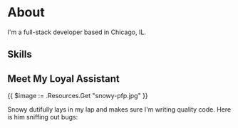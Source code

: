 * About

I'm a full-stack developer based in Chicago, IL.

** Skills

[[][file:https://img.shields.io/badge/Node%20js-20232A?style=for-the-badge&logo=nodedotjs&logoColor=000000.svg]]
[[][file:https://img.shields.io/badge/React-20232A?style=for-the-badge&logo=react&logoColor=61DAFB.svg]]
[[][file:https://img.shields.io/badge/Databricks-20232A?style=for-the-badge&logo=Databricks&logoColor=white.svg]]

** Meet My Loyal Assistant

#+ATTR_HTML: :width 100% :height 100% :class border-2 :alt Description of the image :title Image title
[[./snowy-pfp.jpg]]
{{ $image := .Resources.Get "snowy-pfp.jpg" }}


Snowy dutifully lays in my lap and makes sure I'm writing quality code. Here is
him sniffing out bugs:

[[../static/images/snowy-sniffing.jpg]]


